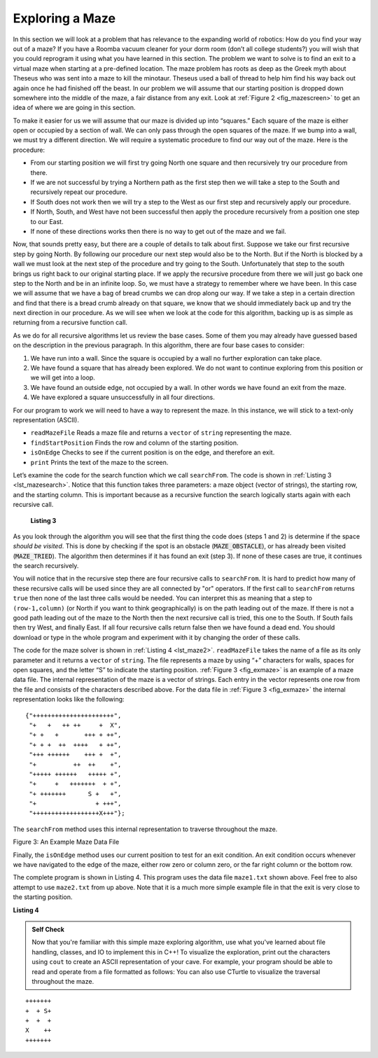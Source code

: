 ﻿..  Copyright (C)  Brad Miller, David Ranum, and Jan Pearce
    This work is licensed under the Creative Commons Attribution-NonCommercial-ShareAlike 4.0 International License. To view a copy of this license, visit http://creativecommons.org/licenses/by-nc-sa/4.0/.


Exploring a Maze
----------------

In this section we will look at a problem that has relevance to the
expanding world of robotics: How do you find your way out of a maze? If you have
a Roomba vacuum cleaner for your dorm room (don’t all college students?)
you will wish that you could reprogram it using what you have learned in
this section. The problem we want to solve is to find an exit to a virtual maze
when starting at a pre-defined location. The maze problem has roots as deep as the
Greek myth about Theseus who was sent into a maze to kill the minotaur.
Theseus used a ball of thread to help him find his way back out again
once he had finished off the beast. In our problem we will assume that
our starting position is dropped down somewhere into the middle of the maze,
a fair distance from any exit. Look at :ref:`Figure 2 <fig_mazescreen>` to get an idea of
where we are going in this section.

.. _fig_mazescreen:

.. video:: vis_maze
   :controls:
   :thumb: ../_static/vis_maze_thumb.png

    ../_static/vis_maze.webm


To make it easier for us we will assume that our maze is divided up into
“squares.” Each square of the maze is either open or occupied by a
section of wall. We can only pass through the open squares of
the maze. If we bump into a wall, we must try a different
direction. We will require a systematic procedure to find our
way out of the maze. Here is the procedure:

-  From our starting position we will first try going North one square
   and then recursively try our procedure from there.

-  If we are not successful by trying a Northern path as the first step
   then we will take a step to the South and recursively repeat our
   procedure.

-  If South does not work then we will try a step to the West as our
   first step and recursively apply our procedure.

-  If North, South, and West have not been successful then apply the
   procedure recursively from a position one step to our East.

-  If none of these directions works then there is no way to get out of
   the maze and we fail.

Now, that sounds pretty easy, but there are a couple of details to talk
about first. Suppose we take our first recursive step by going North. By
following our procedure our next step would also be to the North. But if
the North is blocked by a wall we must look at the next step of the
procedure and try going to the South. Unfortunately that step to the
south brings us right back to our original starting place. If we apply
the recursive procedure from there we will just go back one step to the
North and be in an infinite loop. So, we must have a strategy to
remember where we have been. In this case we will assume that we have a
bag of bread crumbs we can drop along our way. If we take a step in a
certain direction and find that there is a bread crumb already on that
square, we know that we should immediately back up and try the next
direction in our procedure. As we will see when we look at the code for
this algorithm, backing up is as simple as returning from a recursive
function call.

As we do for all recursive algorithms let us review the base cases. Some
of them you may already have guessed based on the description in the
previous paragraph. In this algorithm, there are four base cases to
consider:

#. We have run into a wall. Since the square is occupied by a
   wall no further exploration can take place.

#. We have found a square that has already been explored. We do
   not want to continue exploring from this position or we will get into
   a loop.

#. We have found an outside edge, not occupied by a wall. In other words
   we have found an exit from the maze.

#. We have explored a square unsuccessfully in all four directions.

For our program to work we will need to have a way to represent the
maze. In this instance, we will stick to a text-only representation (ASCII). 

-  ``readMazeFile`` Reads a maze file and returns a ``vector`` of ``string`` representing the maze.

-  ``findStartPosition`` Finds the row and column of the starting position.

-  ``isOnEdge`` Checks to see if the current position is on the edge, and therefore an exit.

-  ``print`` Prints the text of the maze to the screen.

Let’s examine the code for the search function which we call
``searchFrom``. The code is shown in :ref:`Listing 3 <lst_mazesearch>`. Notice
that this function takes three parameters: a maze object (vector of strings),
the starting
row, and the starting column. This is important because as a recursive
function the search logically starts again with each recursive call.

.. _lst_mazesearch:

  **Listing 3**

.. tabbed:: mazesearch

  .. tab:: C++

    .. highlight:: cpp
	 :linenothreshold: 5


    ::

       	bool searchFrom(vector<string> &maze, size_t startRow, size_t startColumn) {
	    //  Check for base cases:
	    //  1. We have run into an obstacle, return false
	    if (maze[startRow][startColumn] == MAZE_OBSTACLE)
		return false;

	    // 2. We have found a square that has already been explored
	    if (maze[startRow][startColumn] == MAZE_TRIED)
		return false;

	    // 3. Success, an outside edge not occupied by an obstacle
	    if (onEdge(maze, startRow, startColumn)) {
		maze[startRow][startColumn] = 'O';
		return true;
	    }

	    maze[startRow][startColumn] = MAZE_TRIED;

	    // Otherwise, check each cardinal direction (North, south, east, and west).
	    // We are checking one space in each direction, thus the plus or minus one below.
	    bool found = searchFrom(maze, startRow - 1, startColumn) ||
		searchFrom(maze, startRow + 1, startColumn) ||
		searchFrom(maze, startRow, startColumn - 1) ||
		searchFrom(maze, startRow, startColumn + 1);

	    if (found)
		maze[startRow][startColumn] = MAZE_PATH;
	    else
		maze[startRow][startColumn] = MAZE_DEAD_END;

	    return found;
	}

  .. tab:: Python

     .. highlight:: python
	 :linenothreshold: 5


     ::

	 def searchFrom(maze, startRow, startColumn):
	     #  Check for base cases (Steps 1, 2, and 3):

	     #  1. We have run into an obstacle, return false
	     if maze[startRow][startColumn] == MAZE_OBSTACLE:
		 return False
	     #  2. We have found a square that has already been explored
	     if maze[startRow][startColumn] == MAZE_TRIED:
		 return False

	     # 3. Success, an outside edge not occupied by an obstacle
	     if maze.isOnEdge(startRow, startColumn):
		 maze[startRow][startColumn] = MAZE_PATH
		 return True

	     # 4. Indicate that the currently visited space has been tried.
	     # Refer to step two.
	     maze[startRow][startColumn] = MAZE_TRIED

	     # 5. Otherwise, check each cardinal direction (North, south, east, and west).
	     # We are checking one space in each direction, thus the plus or minus one below.
	     found = searchFrom(maze, startRow - 1, startColumn) or \
		     searchFrom(maze, startRow + 1, startColumn) or \
		     searchFrom(maze, startRow, startColumn - 1) or \
		     searchFrom(maze, startRow, startColumn + 1)

	     # 6. Mark the location as either part of the path or a dead end,
	     # depending on whether or not an exit has been found. 
	     if found:
		 maze[startRow][startColumn] = MAZE_PATH
	     else:
		 maze[startRow][startColumn] = MAZE_DEAD_END

	     return found

As you look through the algorithm you will see that the first thing the
code does (steps 1 and 2) is determine if the space *should be visited*.
This is done by checking if the spot is an obstacle (:code:`MAZE_OBSTACLE`),
or has already been visited (:code:`MAZE_TRIED`). The algorithm then
determines if it has found an exit (step 3). If none of these cases
are true, it continues the search recursively.

You will notice that in the recursive step there are four recursive
calls to ``searchFrom``. It is hard to predict how many of these
recursive calls will be used since they are all connected by "or"
operators. If the first call to ``searchFrom`` returns ``true`` then
none of the last three calls would be needed. You can interpret this as
meaning that a step to ``(row-1,column)`` (or North if you want to think
geographically) is on the path leading out of the maze. If there is not
a good path leading out of the maze to the North then the next recursive
call is tried, this one to the South. If South fails then try West, and
finally East. If all four recursive calls return false then we have
found a dead end. You should download or type in the whole program and
experiment with it by changing the order of these calls.

The code for the maze solver is shown in :ref:`Listing 4 <lst_maze2>`.
``readMazeFile`` takes the name of a file as its only parameter and
it returns a ``vector`` of ``string``. The file represents a maze by using
“+” characters for walls, spaces for open squares, and the letter “S” to
indicate the starting position. :ref:`Figure 3 <fig_exmaze>` is an example of a
maze data file. The internal representation of the maze is a vector of
strings. Each entry in the vector represents one row from the file and
consists of the characters described above.
For the data file in :ref:`Figure 3 <fig_exmaze>` the
internal representation looks like the following:

.. highlight:: python
    :linenothreshold: 500

::

   {"++++++++++++++++++++++",
    "+   +   ++ ++     +  X",
    "+ +   +       +++ + ++",
    "+ + +  ++  ++++   + ++",
    "+++ ++++++    +++ +  +",
    "+          ++  ++    +",
    "+++++ ++++++   +++++ +",
    "+     +   +++++++  + +",
    "+ +++++++      S +   +",
    "+                + +++",
    "++++++++++++++++++X+++"};


The ``searchFrom`` method uses this internal representation to traverse
throughout the maze.

.. _fig_exmaze:


Figure 3: An Example Maze Data File

.. datafile:: maze1.txt

    ++++++++++++++++++++++
    +   +   ++ ++     +  X
    + +   +       +++ + ++
    + + +  ++  ++++   + ++
    +++ ++++++    +++ +  +
    +          ++  ++    +
    +++++ ++++++   +++++ +
    +     +   +++++++  + +
    + +++++++      S +   +
    +                + +++
    ++++++++++++++++++X+++

Finally, the ``isOnEdge`` method uses our current position
to test for an exit condition. An exit condition occurs whenever we
have navigated to the edge of the maze, either row zero or column zero,
or the far right column or the bottom row.

.. _lst_maze1:

The complete program is shown in Listing 4.  This program uses the data file ``maze1.txt`` shown above.
Feel free to also attempt to use ``maze2.txt`` from up above.
Note that it is a much more simple example file in that the exit is very close to the starting position.

.. datafile:: maze2.txt

    ++++++++++++++++++++++
    +   +   ++ ++        +
    +     ++++++++++     X
    + +    ++  ++++ +++ ++
    + +   + + ++    +++  +
    +          ++  ++  + +
    +++++ + +      ++  + +
    +++++ +++  + +  ++   +
    +          + + S+ +  +
    +++++ +  + + +       +
    ++++++++++++++++++++++

**Listing 4**

.. tabbed:: completemaze

  .. tab:: C++

    .. activecode:: completemazecpp
        :caption: Solving A Maze Recursively C++
	:language: cpp
	:datafile: maze1.txt

	#include <iostream>
	#include <fstream>
	#include <vector>
	#include <string>

	using namespace std;

	const char MAZE_OBSTACLE = '+';
	const char MAZE_START = 'S';
	const char MAZE_PATH = 'O';
	const char MAZE_DEAD_END = '-';
	const char MAZE_TRIED = '.';
	const char MAZE_EXIT = 'X';

	void findStart(const vector<string> &maze, size_t &startRow, size_t &startColumn) {
	    for (size_t i = 0; i < maze.size(); i++) {
		for (size_t j = 0; j < maze[i].size(); j++) {
		    if (maze[i][j] == MAZE_START) {
			startRow = i;
			startColumn = j;
		    }
		}
	    }
	}

	vector<string> readMazeFile(string filename) {
	    vector<string> maze;
	    ifstream is(filename);
	    string line;
	    while (getline(is, line))
		maze.push_back(line);
	    return maze;
	}

	void printMaze(const vector<string> &maze) {
	    for (string line: maze)
		cout << line << endl;
	}

	bool onEdge(const vector<string> &maze, size_t startRow, size_t startColumn) {
	    return startColumn == 0 || startRow == 0 ||
		startRow == maze.size() - 1 ||
		startColumn == maze[startRow].size() - 1;
	}

	bool searchFrom(vector<string> &maze, size_t startRow, size_t startColumn) {
	    //  Check for base cases:
	    //  1. We have run into an obstacle, return false
	    if (maze[startRow][startColumn] == MAZE_OBSTACLE)
		return false;

	    // 2. We have found a square that has already been explored
	    if (maze[startRow][startColumn] == MAZE_TRIED)
		return false;

	    // 3. Success, an outside edge not occupied by an obstacle
	    if (onEdge(maze, startRow, startColumn)) {
		maze[startRow][startColumn] = 'O';
		return true;
	    }

	    maze[startRow][startColumn] = MAZE_TRIED;

	    // Otherwise, check each cardinal direction (North, south, east, and west).
	    // We are checking one space in each direction, thus the plus or minus one below.
	    bool found = searchFrom(maze, startRow - 1, startColumn) ||
		searchFrom(maze, startRow + 1, startColumn) ||
		searchFrom(maze, startRow, startColumn - 1) ||
		searchFrom(maze, startRow, startColumn + 1);

	    if (found)
		maze[startRow][startColumn] = MAZE_PATH;
	    else
		maze[startRow][startColumn] = MAZE_DEAD_END;

	    return found;
	}

	int main() {
	    size_t row, column;
	    cout << "Before:" << endl;
	    vector<string> theMaze = readMazeFile("maze1.txt");
	    printMaze(theMaze);
	    findStart(theMaze, row, column);
	    searchFrom(theMaze, row, column);
	    cout << endl << "After:" << endl;
	    printMaze(theMaze);
	    return 0;
	}

  .. tab:: Python

     .. activecode:: completemazepy
	 :caption: Complete Maze Solver Python
	 :timelimit: off
	 :optional:

	 MAZE_OBSTACLE = '+'
	 MAZE_START = 'S'
	 MAZE_PATH = 'O'
	 MAZE_DEAD_END = '-'
	 MAZE_TRIED = '.'
         MAZE_EXIT = 'X'

	 class Maze:
	     def __init__(self, mazeFileName):
		 # Initialize all of our default variables.
		 self.mazeList = []
		 self.totalRows = 0
		 self.totalColumns = 0

		 self.startRow = 0
		 self.startColumn = 0

		 # And read the maze file.
		 self.readMazeFile(mazeFileName)

	     def readMazeFile(self, mazeFileName):
		 # The maze list is a list of strings.
		 # Components of the maze are indicated by specific characters.
		 # These characters are listed at the top of the file.

		 # The line below says the following:
		 # For every line of text in our maze text file, add every single character to a list.
		 # The final result is a list of lists, where each element is a single character.
		 self.mazeList = [[char for char in line] for line in open(mazeFileName).read().split("\n")]

		 # The total number of rows is the total number of strings in the list.
		 self.totalRows = len(self.mazeList)

		 # The total number of columns is the length of a single line.
		 # We can assume all lines of text for the maze are the same length.
		 self.totalColumns = len(self.mazeList[0])

		 # Lastly, find the start position.
		 self.findStartPosition()

	     def findStartPosition(self):
		 # Iterate through every individual character in the maze list.
		 # If we come across the MAZE_START character ('S'),
		 # we save the row and column of where it was found, and stop looking.

		 # enumerate(...) is very much like using a typical list,
		 # except it gives you two pieces of information instead of one.
		 # It assumes the format of (index_of_item, item).
		 for (row, text) in enumerate(self.mazeList):
		     for(column, component) in enumerate(text):
			 if component == MAZE_START:
			     self.startRow = row
			     self.startColumn = column
			     return

	     def isOnEdge(self, row, column):
		 return (row == 0 or
			 row == self.totalRows - 1 or
			 column == 0 or
			 column == self.totalColumns - 1)

	     def print(self):
		 for row in self.mazeList:
		     # "join" every character in the row into a single string.
		     rowText = "".join(row)
		     print(rowText)

	     # This allows us to use the Maze class like a list, e.g, maze[index]
	     def __getitem__(self, index):
		 return self.mazeList[index]

	 def searchFrom(maze, startRow, startColumn):
	     #  Check for base cases:
	     #  1. We have run into an obstacle, return false
	     if maze[startRow][startColumn] == MAZE_OBSTACLE:
		 return False
	     #  2. We have found a square that has already been explored
	     if maze[startRow][startColumn] == MAZE_TRIED:
		 return False

	     # 3. Success, an outside edge not occupied by an obstacle
	     if maze.isOnEdge(startRow, startColumn):
		 maze[startRow][startColumn] = MAZE_PATH
		 return True

	     maze[startRow][startColumn] = MAZE_TRIED

	     # Otherwise, check each cardinal direction (North, south, east, and west).
	     # We are checking one space in each direction, thus the plus or minus one below.
	     found = searchFrom(maze, startRow - 1, startColumn) or \
		     searchFrom(maze, startRow + 1, startColumn) or \
		     searchFrom(maze, startRow, startColumn - 1) or \
		     searchFrom(maze, startRow, startColumn + 1)

	     if found:
		 maze[startRow][startColumn] = MAZE_PATH
	     else:
		 maze[startRow][startColumn] = MAZE_DEAD_END

	     return found

	 def main():
	     maze = Maze("maze1.txt")
	     print("Before:")
	     maze.print()
	     searchFrom(maze, maze.startRow, maze.startColumn)
	     print("After:")
	     maze.print()

	 main()

.. admonition:: Self Check

    Now that you're familiar with this simple maze exploring algorithm, use what you've learned about file handling, classes, and IO to implement this in C++!
    To visualize the exploration, print out the characters using ``cout`` to create an ASCII representation of your cave. For example, your program should be able to read and operate from a file formatted as follows:
    You can also use CTurtle to visualize the traversal throughout the maze.

::

        +++++++
        +  + S+
        +  +  +
        X    ++
        +++++++
